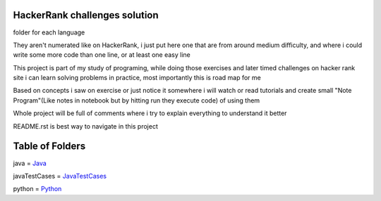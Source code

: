 ===============================
HackerRank challenges solution
===============================

folder for each language 

They aren't numerated like on HackerRank, i just put here one that are from around medium difficulty, and where i could write some more code than one line, or at least one easy line

This project is part of my study of programing, while doing those exercises and later timed challenges on hacker rank site i can learn solving problems in practice, most importantly this is road map for me

Based on concepts i saw on exercise or just notice it somewhere i will watch or read tutorials and create small "Note Program"(Like notes in notebook but by hitting run they execute code) of using them

Whole project will be full of comments where i try to explain everything to understand it better

README.rst is best way to navigate in this project

=================
Table of Folders
=================

java =  Java_

javaTestCases = JavaTestCases_

python =  Python_

.. _Python: python/ 
.. _Java: java/
.. _JavaTestCases: javaTestCases/


